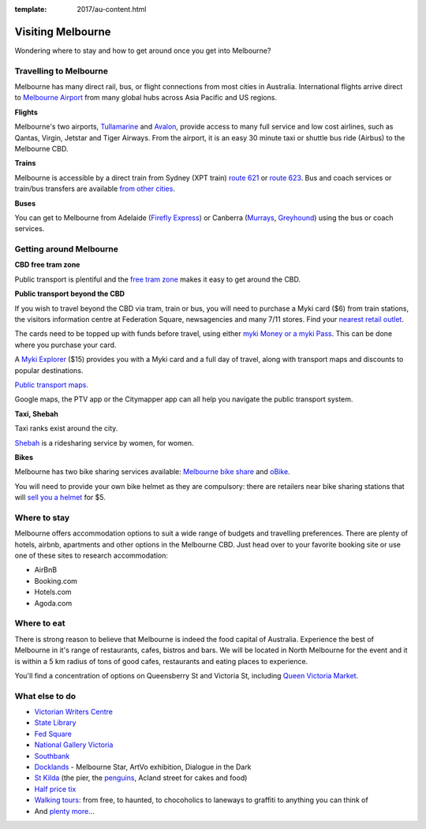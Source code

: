 :template: 2017/au-content.html

Visiting Melbourne
==================

Wondering where to stay and how to get around once you get into Melbourne?

Travelling to Melbourne
-----------------------

Melbourne has many direct rail, bus, or flight connections from most cities in Australia.
International flights arrive direct to `Melbourne Airport <http://melbourneairport.com.au/>`_ from many global hubs across Asia Pacific and US regions.

**Flights**

Melbourne's two airports, `Tullamarine`_ and `Avalon`_, provide access to many full service and low cost airlines, such as Qantas, Virgin, Jetstar and Tiger Airways.
From the airport, it is an easy 30 minute taxi or shuttle bus ride (Airbus) to the Melbourne CBD.

.. _Avalon: https://www.avalonairport.com.au/
.. _Tullamarine: http://melbourneairport.com.au/

**Trains**

Melbourne is accessible by a direct train from Sydney (XPT train) `route 621
<https://transportnsw.info/routes/details#/regional-trains/621/76621>`_ or
`route 623
<https://transportnsw.info/routes/details#/regional-trains/623/76623>`_. Bus and
coach services or train/bus transfers are available `from other cities
<https://www.ptv.vic.gov.au/getting-around/interstate-travel/>`_.

**Buses**

You can get to Melbourne from Adelaide (`Firefly Express`_) or Canberra
(`Murrays`_, `Greyhound`_) using the bus or coach services.

.. _Firefly Express: https://www.fireflyexpress.com.au/FFNew/Index.asp
.. _Murrays: https://www.murrays.com.au/ExpressBooking.aspx
.. _Greyhound: https://www.greyhound.com.au/travel-info/popular-routes/melbourne-canberra

Getting around Melbourne
------------------------

**CBD free tram zone**

Public transport is plentiful and the `free tram zone <https://www.ptv.vic.gov.au/getting-around/visiting-melbourne/#p8>`_ makes it
easy to get around the CBD.

**Public transport beyond the CBD**

If you wish to travel beyond the CBD via tram, train or bus, you will need to
purchase a Myki card ($6) from train stations, the visitors information centre
at Federation Square, newsagencies and many 7/11 stores. Find your `nearest
retail outlet
<https://www.ptv.vic.gov.au/tickets/myki/buy-a-myki/myki-retail-outlets/>`_.

The cards need to be topped up with funds before travel, using either `myki
Money or a myki Pass <https://www.ptv.vic.gov.au/tickets/myki/top-up-a-myki/>`_.
This can be done where you purchase your card.

A `Myki Explorer <https://www.ptv.vic.gov.au/tickets/myki/buy-a-myki/myki-explorer/>`_
($15) provides you with a Myki card and a full day of travel, along with transport maps
and discounts to popular destinations.

`Public transport maps. <https://www.ptv.vic.gov.au/getting-around/maps/>`_

Google maps, the PTV app or the Citymapper app can all help you navigate the
public transport system.

**Taxi, Shebah**

Taxi ranks exist around the city.

`Shebah <http://shebah.com.au/>`_ is a ridesharing service by women, for women.

**Bikes**

Melbourne has two bike sharing services available: `Melbourne bike share <https://www.melbournebikeshare.com.au/>`_ and `oBike <https://www.o.bike/>`_.

You will need to provide your own bike helmet as they are compulsory: there are
retailers near bike sharing stations that will `sell you a helmet
<https://www.melbournebikeshare.com.au/how-it-works/faq.html>`_ for $5.

Where to stay
-------------

Melbourne offers accommodation options to suit a wide range of budgets and travelling preferences. There are plenty of hotels, airbnb, apartments and other options in the Melbourne CBD.
Just head over to your favorite booking site or use one of these sites to research accommodation:

* AirBnB
* Booking.com
* Hotels.com
* Agoda.com


Where to eat
------------

There is strong reason to believe that Melbourne is indeed the food capital of Australia. Experience the best of Melbourne in it's range of restaurants, cafes, bistros and bars.
We will be located in North Melbourne for the event and it is within a 5 km radius of tons of good cafes, restaurants and eating places to experience.

You'll find a concentration of options on Queensberry St and Victoria St,
including `Queen Victoria Market <http://www.qvm.com.au/>`_.

What else to do
---------------

* `Victorian Writers Centre <https://writersvictoria.org.au/>`_
* `State Library <https://www.slv.vic.gov.au/>`_
* `Fed Square <http://fedsquare.com/>`_
* `National Gallery Victoria <https://www.ngv.vic.gov.au/>`_
* `Southbank <https://www.southgatemelbourne.com.au/>`_
* `Docklands <http://www.harbourtownmelbourne.com.au/>`_ - Melbourne Star, ArtVo exhibition, Dialogue in the Dark
* `St Kilda <http://stkildamelbourne.com.au/>`_ (the pier, the `penguins <http://stkildapenguins.com.au/skp/>`_, Acland street for cakes and food)
* `Half price tix <http://www.halftixmelbourne.com/>`_
* `Walking tours <https://whatson.melbourne.vic.gov.au/visitors/tours/walkingtouroperators/Pages/WalkingTourOperators.aspx>`_: from free, to haunted, to chocoholics to laneways to graffiti to anything you can think of
* And `plenty more <https://whatson.melbourne.vic.gov.au/Pages/SearchResults.aspx?range=24/11/2017,24/11/2017>`_...
